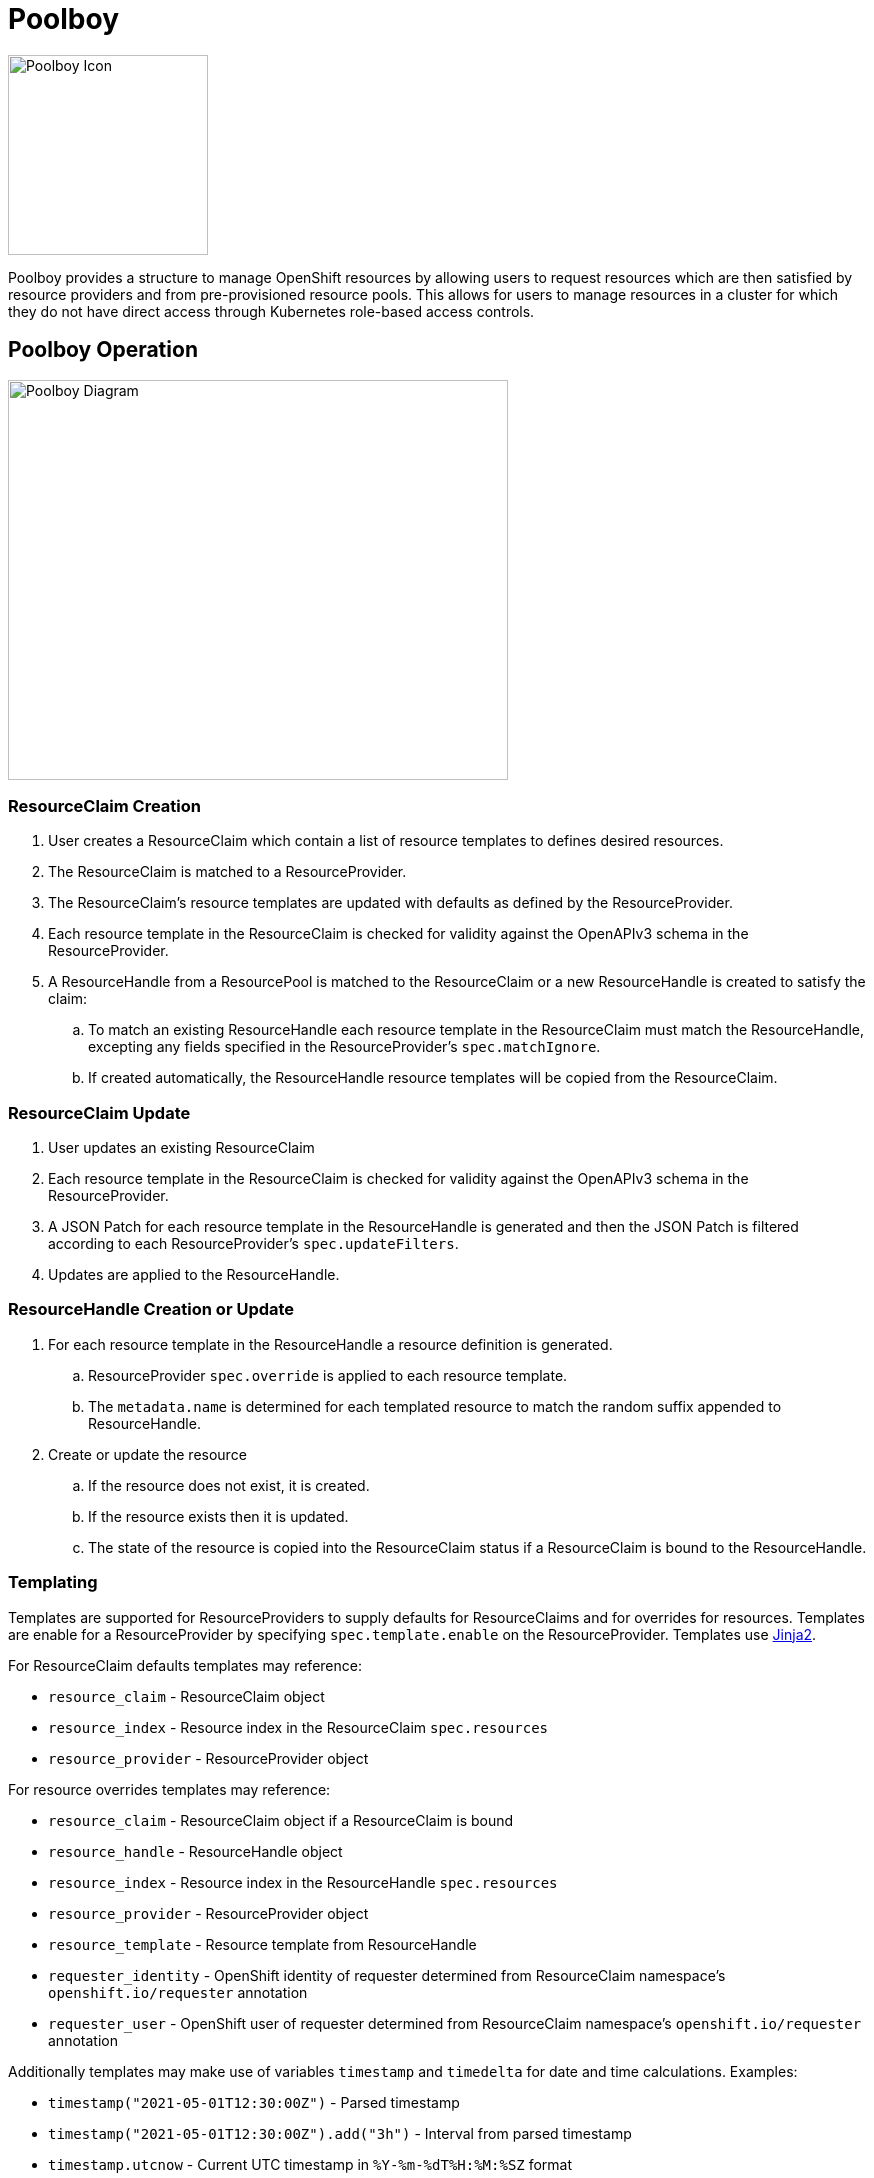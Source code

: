 = Poolboy

image::docs/poolboy.png[Poolboy Icon,200,200]

Poolboy provides a structure to manage OpenShift resources by allowing users to request resources which are then satisfied by resource providers and from pre-provisioned resource pools.
This allows for users to manage resources in a cluster for which they do not have direct access through Kubernetes role-based access controls.

== Poolboy Operation

image::docs/diagram.png[Poolboy Diagram,500,400]

=== ResourceClaim Creation

. User creates a ResourceClaim which contain a list of resource templates to defines desired resources.
. The ResourceClaim is matched to a ResourceProvider.
. The ResourceClaim's resource templates are updated with defaults as defined by the ResourceProvider.
. Each resource template in the ResourceClaim is checked for validity against the OpenAPIv3 schema in the ResourceProvider.
. A ResourceHandle from a ResourcePool is matched to the ResourceClaim or a new ResourceHandle is created to satisfy the claim:
.. To match an existing ResourceHandle each resource template in the ResourceClaim must match the ResourceHandle, excepting any fields specified in the ResourceProvider's `spec.matchIgnore`.
.. If created automatically, the ResourceHandle resource templates will be copied from the ResourceClaim.

=== ResourceClaim Update

. User updates an existing ResourceClaim
. Each resource template in the ResourceClaim is checked for validity against the OpenAPIv3 schema in the ResourceProvider.
. A JSON Patch for each resource template in the ResourceHandle is generated and then the JSON Patch is filtered according to each ResourceProvider's `spec.updateFilters`. 
. Updates are applied to the ResourceHandle.

=== ResourceHandle Creation or Update

. For each resource template in the ResourceHandle a resource definition is generated.
.. ResourceProvider `spec.override` is applied to each resource template.
.. The `metadata.name` is determined for each templated resource to match the random suffix appended to ResourceHandle.
. Create or update the resource
.. If the resource does not exist, it is created.
.. If the resource exists then it is updated.
.. The state of the resource is copied into the ResourceClaim status if a ResourceClaim is bound to the ResourceHandle.

=== Templating

Templates are supported for ResourceProviders to supply defaults for ResourceClaims and for overrides for resources.
Templates are enable for a ResourceProvider by specifying `spec.template.enable` on the ResourceProvider.
Templates use https://jinja.palletsprojects.com/en/2.11.x/[Jinja2].

For ResourceClaim defaults templates may reference:

* `resource_claim` - ResourceClaim object
* `resource_index` - Resource index in the ResourceClaim `spec.resources`
* `resource_provider` - ResourceProvider object

For resource overrides templates may reference:

* `resource_claim` - ResourceClaim object if a ResourceClaim is bound
* `resource_handle` - ResourceHandle object
* `resource_index` - Resource index in the ResourceHandle `spec.resources`
* `resource_provider` - ResourceProvider object
* `resource_template` - Resource template from ResourceHandle
* `requester_identity` - OpenShift identity of requester determined from ResourceClaim namespace's `openshift.io/requester` annotation
* `requester_user` - OpenShift user of requester determined from ResourceClaim namespace's `openshift.io/requester`  annotation

Additionally templates may make use of variables `timestamp` and `timedelta` for date and time calculations.
Examples:

* `timestamp("2021-05-01T12:30:00Z")` - Parsed timestamp
* `timestamp("2021-05-01T12:30:00Z").add("3h")` - Interval from parsed timestamp
* `timestamp.utcnow` - Current UTC timestamp in `%Y-%m-%dT%H:%M:%SZ` format
* `timestamp.utcnow.add("1d")` - UTC timestamp for this time tomorrow
* `timestamp.utcnow.datetime` - Python datetime object for UTC now
* `timedelta("10m")` - Representation of time delta for ten minutes.
* `timedelta("10m").timedelta` - Python datetime timedelta

=== Lifespan

By default no lifespan policy is applied to Poolboy resources.

Lifespan is configured in ResourceHandles by specifying:

* `default` - Default lifespan to apply to ResourceHandle when it is claimed.

* `maximum` - Maximum lifespan which may be requested in the ResourceClaim calculated from the ResourceClaim the creation timestamp.

* `relativeMaximum` - Maximum lifespan which can be requested in the ResourceClaim relative to the present datetime.

If both `maximum` and `relativeMaximum` are specified then the effective maximum is whichever is later.
The calculated lifespan end set in the ResourceHandle lifespan.

The ResourceClaim can specify a lifespan end which will propagate to the ResourceHandle so long as it is within the maximum limits.

ResourcePools can specify lifespan configuration for resource handles they create.
In addition to `default`, `maximum`, and `relativeMaximum` the ResourcePool can specify `unclaimed` to specify the lifespan of unclaimed ResourceHandles in the pool.

ResourceHandles created dynamically for ResourceClaims get their lifespan configuration from the ResourceProviders.
If multiple ResourceProviders are used for a ResourceClaim then the minimum of each of the lifespan configuration options is applied to the ResourceHandle.

== Use Case - Project Babylon Anarchy Operator

Poolboy was designed to manage custom resource types for the
https://github.com/redhat-cop/anarchy[Anarchy operator framework].
The Anarchy Operator orchestrates API calls, tracking the state of remote resources in custom resource kinds.
As part of Project Babylon, Anarchy is configured to manage cloud resources and environments.
Poolboy allows for these cloud environments to be pre-provisioned and then claimed by users.

In Anarchy a cloud environment is represented by the AnarchySubject custom resource kind.

=== Pre-Provisioned Environments

ResourcePools allow AnarychSubjects to be pre-created.
The scale of a ResourcePool can be adjusted to add or reduce capacity based on expected demand.
ResourceProvider validation and overrides allow for environments to be created on demand while retaining control on what environments can be requested.

=== User Management of Environments

Because the resource status is monitored and synced to the ResourceClaim status, users are able to track the state of their provisioned environments.

Each AnarchySubject has a `spec.desiredState`. The ResourceProvider `spec.updateFilters` allow this field to be updated while the `spec.validation` OpenAPIv3 check enforces that it can only be set to explicitly permitted values.

== Installation

=== Poolboy Install

Install from helm template:

----
helm template poolboy helm/ | oc apply -f -
----

== Build

=== OpenShift Build

. Process OpenShift build template to create BuildConfig and ImageStream
+
----
oc process --local -f build-template.yaml | oc apply -n poolboy -f -
----

. Build poolboy image
+
----
oc start-build poolboy -n poolboy --from-dir=. --follow
----

. Deploy Poolboy from build image
+
----
helm template poolboy helm/ \
--set=image.tagOverride=- \
--set=image.repository=$(oc get imagestream poolboy -o jsonpath='{.status.tags[?(@.tag=="latest")].items[0].dockerImageReference}') \
| oc apply -f -
----

== Credits

Poolboy logo is original art by Lara Ditkoff
